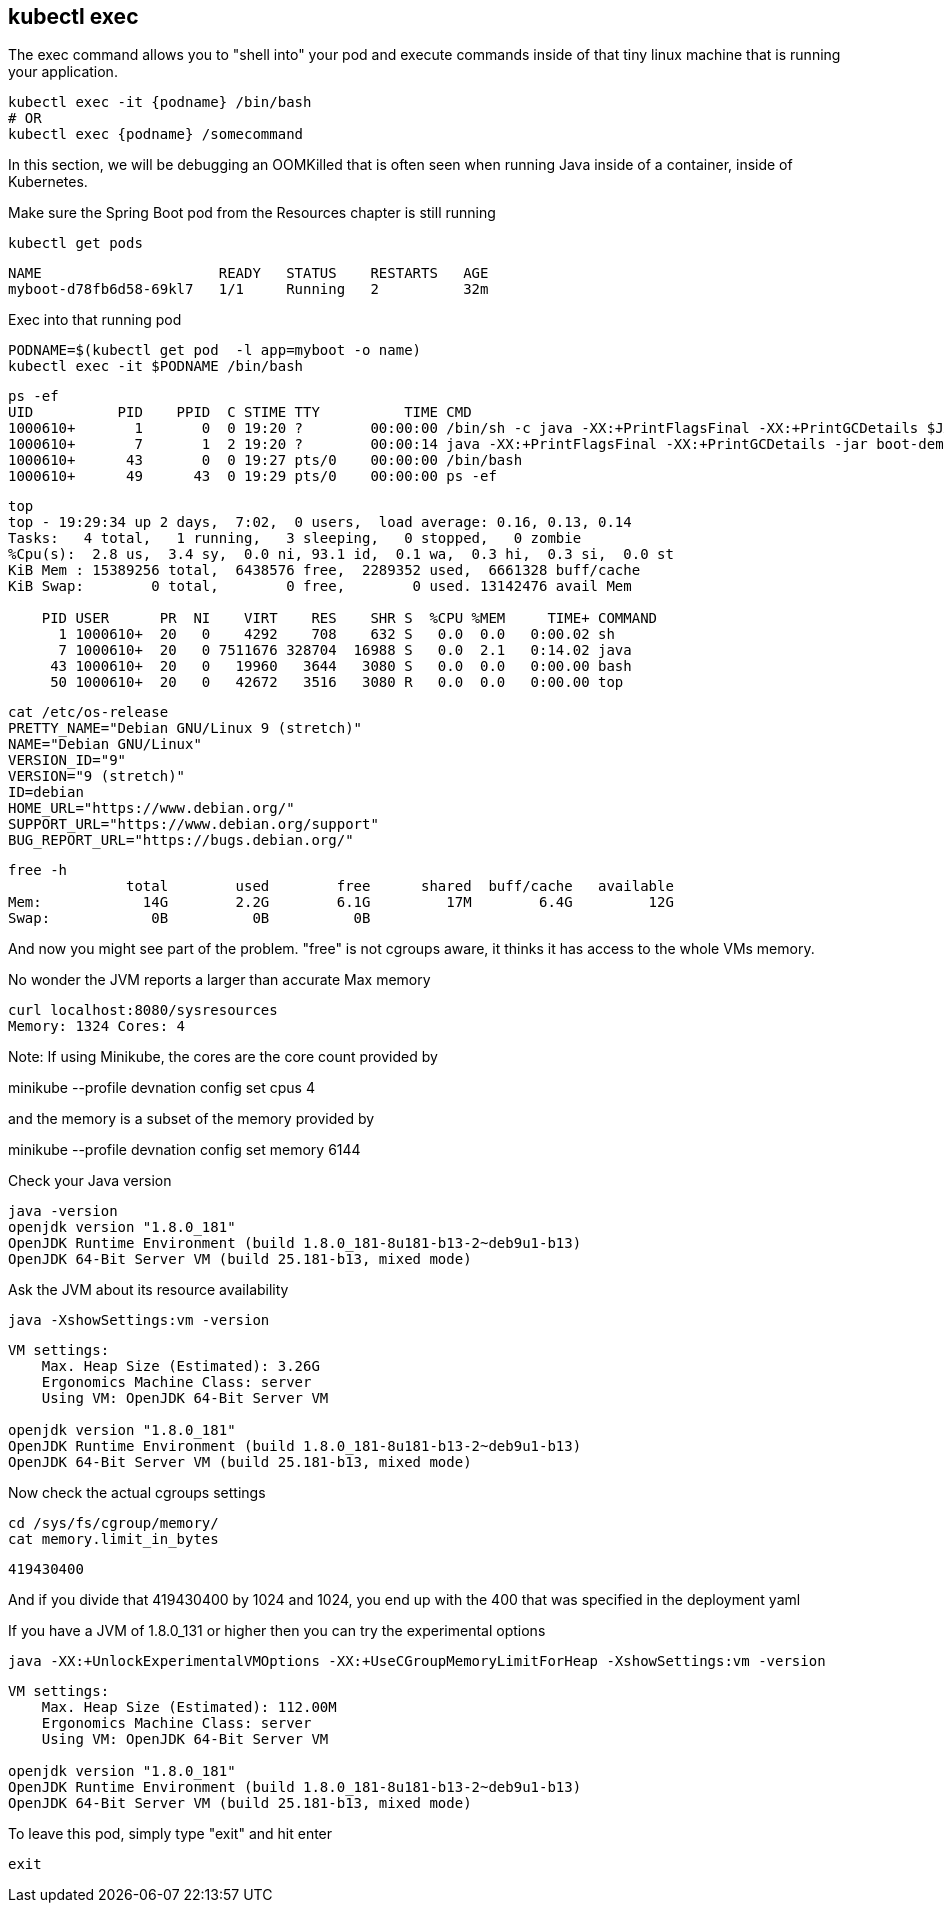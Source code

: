 == kubectl exec

The exec command allows you to "shell into" your pod and execute commands inside of that tiny linux machine that is running your application. 

----
kubectl exec -it {podname} /bin/bash
# OR
kubectl exec {podname} /somecommand
----

In this section, we will be debugging an OOMKilled that is often seen when running Java inside of a container, inside of Kubernetes.

Make sure the Spring Boot pod from the Resources chapter is still running
----
kubectl get pods
----

----
NAME                     READY   STATUS    RESTARTS   AGE
myboot-d78fb6d58-69kl7   1/1     Running   2          32m
----

Exec into that running pod

----
PODNAME=$(kubectl get pod  -l app=myboot -o name)
kubectl exec -it $PODNAME /bin/bash
----

----
ps -ef
UID          PID    PPID  C STIME TTY          TIME CMD
1000610+       1       0  0 19:20 ?        00:00:00 /bin/sh -c java -XX:+PrintFlagsFinal -XX:+PrintGCDetails $JAVA
1000610+       7       1  2 19:20 ?        00:00:14 java -XX:+PrintFlagsFinal -XX:+PrintGCDetails -jar boot-demo-0
1000610+      43       0  0 19:27 pts/0    00:00:00 /bin/bash
1000610+      49      43  0 19:29 pts/0    00:00:00 ps -ef
----

----
top
top - 19:29:34 up 2 days,  7:02,  0 users,  load average: 0.16, 0.13, 0.14
Tasks:   4 total,   1 running,   3 sleeping,   0 stopped,   0 zombie
%Cpu(s):  2.8 us,  3.4 sy,  0.0 ni, 93.1 id,  0.1 wa,  0.3 hi,  0.3 si,  0.0 st
KiB Mem : 15389256 total,  6438576 free,  2289352 used,  6661328 buff/cache
KiB Swap:        0 total,        0 free,        0 used. 13142476 avail Mem

    PID USER      PR  NI    VIRT    RES    SHR S  %CPU %MEM     TIME+ COMMAND
      1 1000610+  20   0    4292    708    632 S   0.0  0.0   0:00.02 sh
      7 1000610+  20   0 7511676 328704  16988 S   0.0  2.1   0:14.02 java
     43 1000610+  20   0   19960   3644   3080 S   0.0  0.0   0:00.00 bash
     50 1000610+  20   0   42672   3516   3080 R   0.0  0.0   0:00.00 top
----

----
cat /etc/os-release
PRETTY_NAME="Debian GNU/Linux 9 (stretch)"
NAME="Debian GNU/Linux"
VERSION_ID="9"
VERSION="9 (stretch)"
ID=debian
HOME_URL="https://www.debian.org/"
SUPPORT_URL="https://www.debian.org/support"
BUG_REPORT_URL="https://bugs.debian.org/"
----

----
free -h
              total        used        free      shared  buff/cache   available
Mem:            14G        2.2G        6.1G         17M        6.4G         12G
Swap:            0B          0B          0B
----

And now you might see part of the problem. "free" is not cgroups aware, it thinks it has access to the whole VMs memory.

No wonder the JVM reports a larger than accurate Max memory

----
curl localhost:8080/sysresources
Memory: 1324 Cores: 4
---- 

Note: If using Minikube, the cores are the core count provided by

minikube --profile devnation config set cpus 4

and the memory is a subset of the memory provided by

minikube --profile devnation config set memory 6144

Check your Java version
----
java -version
openjdk version "1.8.0_181"
OpenJDK Runtime Environment (build 1.8.0_181-8u181-b13-2~deb9u1-b13)
OpenJDK 64-Bit Server VM (build 25.181-b13, mixed mode)
----

Ask the JVM about its resource availability
----
java -XshowSettings:vm -version
----

----
VM settings:
    Max. Heap Size (Estimated): 3.26G
    Ergonomics Machine Class: server
    Using VM: OpenJDK 64-Bit Server VM

openjdk version "1.8.0_181"
OpenJDK Runtime Environment (build 1.8.0_181-8u181-b13-2~deb9u1-b13)
OpenJDK 64-Bit Server VM (build 25.181-b13, mixed mode)
----

Now check the actual cgroups settings
----
cd /sys/fs/cgroup/memory/
cat memory.limit_in_bytes
----
----
419430400
----

And if you divide that 419430400 by 1024 and 1024, you end up with the 400 that was specified in the deployment yaml

If you have a JVM of 1.8.0_131 or higher then you can try the experimental options

----
java -XX:+UnlockExperimentalVMOptions -XX:+UseCGroupMemoryLimitForHeap -XshowSettings:vm -version
----
----
VM settings:
    Max. Heap Size (Estimated): 112.00M
    Ergonomics Machine Class: server
    Using VM: OpenJDK 64-Bit Server VM

openjdk version "1.8.0_181"
OpenJDK Runtime Environment (build 1.8.0_181-8u181-b13-2~deb9u1-b13)
OpenJDK 64-Bit Server VM (build 25.181-b13, mixed mode)
----

To leave this pod, simply type "exit" and hit enter
----
exit
----

